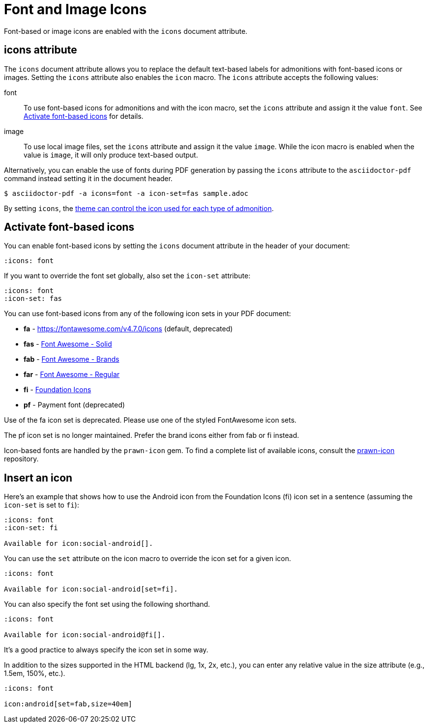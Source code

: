 = Font and Image Icons
:description: Font-based or image icons are enabled with the `icons` document attribute.

Font-based or image icons are enabled with the `icons` document attribute.

== icons attribute

The `icons` document attribute allows you to replace the default text-based labels for admonitions with font-based icons or images.
Setting the `icons` attribute also enables the `icon` macro.
The `icons` attribute accepts the following values:

font:: To use font-based icons for admonitions and with the icon macro, set the `icons` attribute and assign it the value `font`.
See <<font>> for details.
image:: To use local image files, set the `icons` attribute and assign it the value `image`.
While the icon macro is enabled when the value is `image`, it will only produce text-based output.

Alternatively, you can enable the use of fonts during PDF generation by passing the `icons` attribute to the `asciidoctor-pdf` command instead setting it in the document header.

 $ asciidoctor-pdf -a icons=font -a icon-set=fas sample.adoc

By setting `icons`, the xref:theme:admonition.adoc#icon-name[theme can control the icon used for each type of admonition].

[#font]
== Activate font-based icons

You can enable font-based icons by setting the `icons` document attribute in the header of your document:

[,asciidoc]
----
:icons: font
----

If you want to override the font set globally, also set the `icon-set` attribute:

[,asciidoc]
----
:icons: font
:icon-set: fas
----

You can use font-based icons from any of the following icon sets in your PDF document:

* *fa* - https://fontawesome.com/v4.7.0/icons (default, deprecated)
* *fas* - https://fontawesome.com/icons?d=gallery&s=solid[Font Awesome - Solid^]
* *fab* - https://fontawesome.com/icons?d=gallery&s=brands[Font Awesome - Brands^]
* *far* - https://fontawesome.com/icons?d=gallery&s=regular[Font Awesome - Regular^]
* *fi* - http://zurb.com/playground/foundation-icon-fonts-3[Foundation Icons^]
* *pf* - Payment font (deprecated)

Use of the fa icon set is deprecated.
Please use one of the styled FontAwesome icon sets.

The pf icon set is no longer maintained.
Prefer the brand icons either from fab or fi instead.

Icon-based fonts are handled by the `prawn-icon` gem.
To find a complete list of available icons, consult the https://github.com/jessedoyle/prawn-icon/tree/master/data/fonts[prawn-icon^] repository.

[#icon-macro]
== Insert an icon

Here's an example that shows how to use the Android icon from the Foundation Icons (fi) icon set in a sentence (assuming the `icon-set` is set to `fi`):

[,asciidoc]
----
:icons: font
:icon-set: fi

Available for icon:social-android[].
----

You can use the `set` attribute on the icon macro to override the icon set for a given icon.

[,asciidoc]
----
:icons: font

Available for icon:social-android[set=fi].
----

You can also specify the font set using the following shorthand.

[,asciidoc]
----
:icons: font

Available for icon:social-android@fi[].
----

It's a good practice to always specify the icon set in some way.

In addition to the sizes supported in the HTML backend (lg, 1x, 2x, etc.), you can enter any relative value in the size attribute (e.g., 1.5em, 150%, etc.).

[,asciidoc]
----
:icons: font

icon:android[set=fab,size=40em]
----

